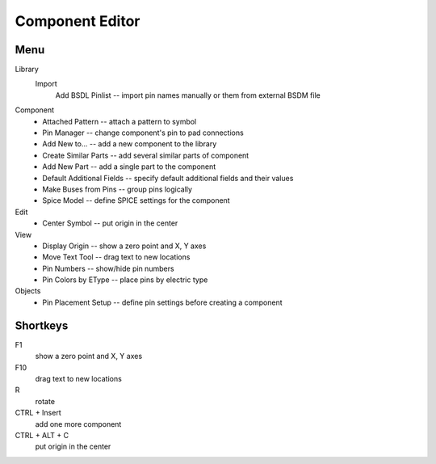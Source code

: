 Component Editor
================

Menu
----
Library
    Import
        Add BSDL Pinlist -- import pin names manually or  them from external BSDM file

Component
    * Attached Pattern -- attach a pattern to symbol
    * Pin Manager -- change component's pin to pad connections
    * Add New to... -- add a new component to the library
    * Create Similar Parts -- add several similar parts of component
    * Add New Part -- add a single part to the component
    * Default Additional Fields -- specify default additional fields and their values
    * Make Buses from Pins -- group pins logically
    * Spice Model -- define SPICE settings for the component

Edit
    * Center Symbol -- put origin in the center

View
    * Display Origin -- show a zero point and X, Y axes
    * Move Text Tool -- drag text to new locations
    * Pin Numbers -- show/hide pin numbers
    * Pin Colors by EType --  place pins by electric type

Objects
    * Pin Placement Setup --  define pin settings before creating a component


Shortkeys
---------
F1 
    show a zero point and X, Y axes

F10
    drag text to new locations

R
    rotate

CTRL + Insert
    add one more component
    
CTRL + ALT + C
    put origin in the center
    